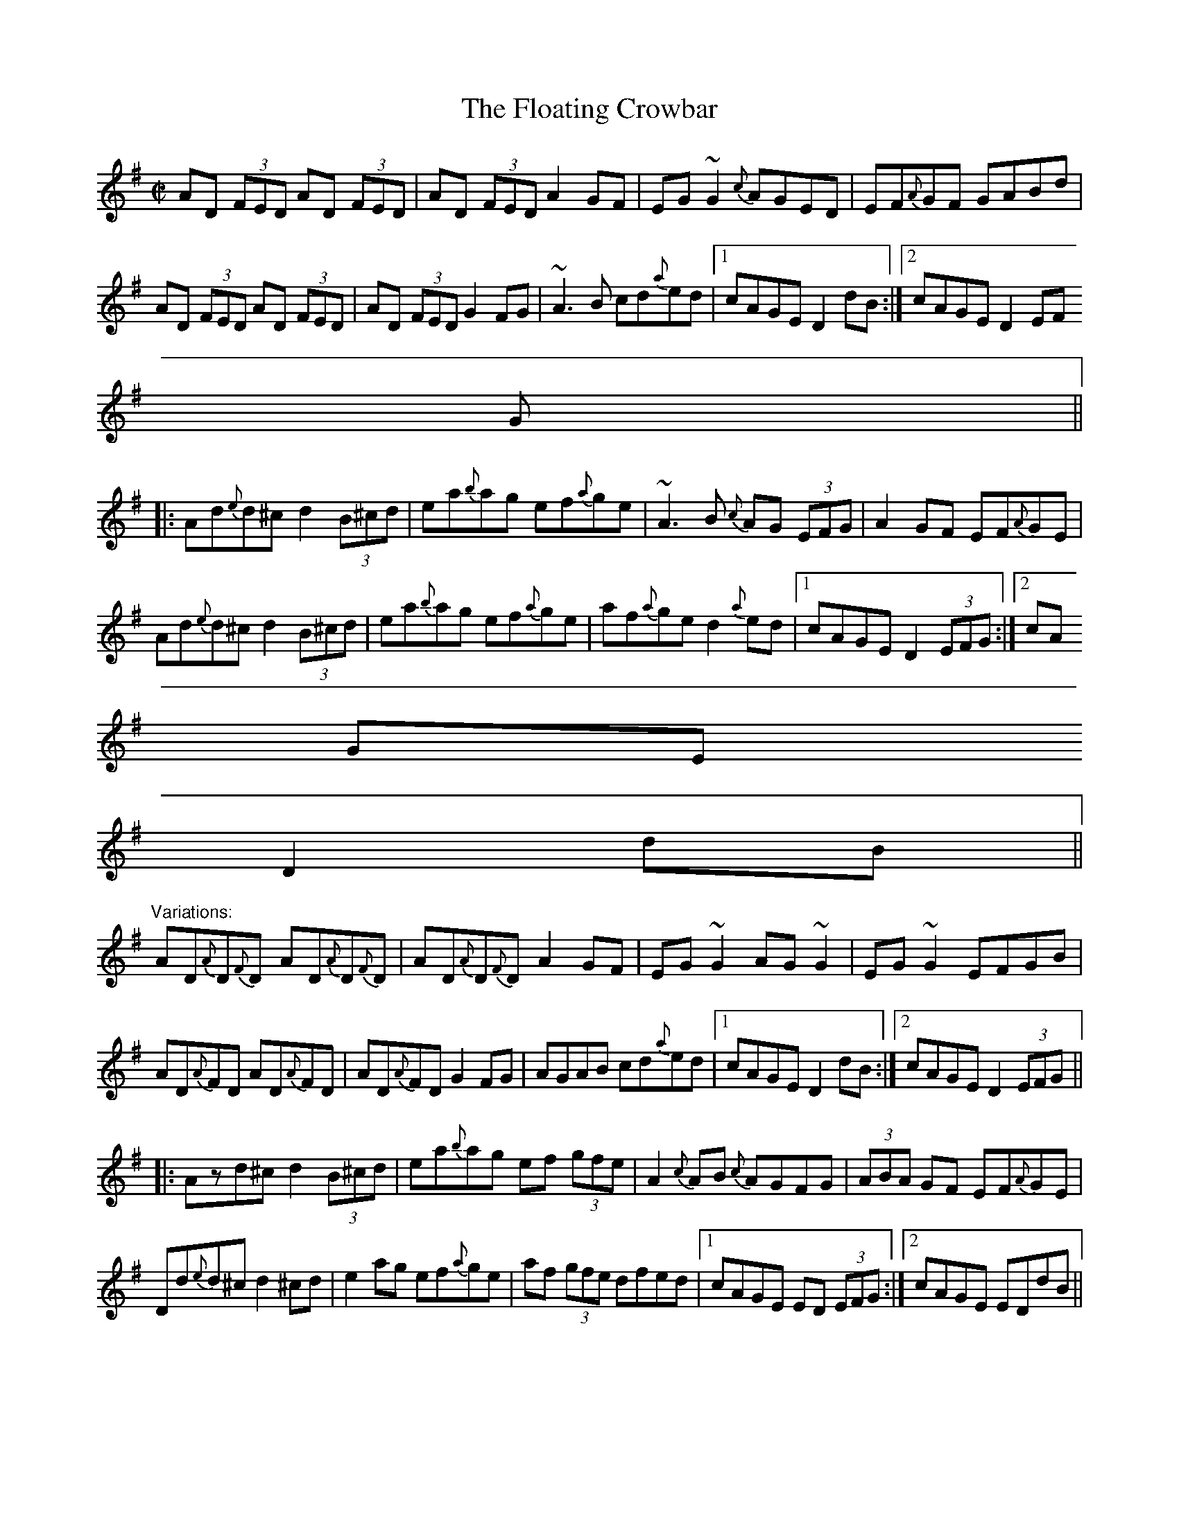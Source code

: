 X: 1
T:Floating Crowbar, The
M:C|
R:reel
D:Arty McGlynn: McGlynn's Fancy
Z:id:hn-reel-240
K:Dmix
AD (3FED AD (3FED|AD (3FED A2GF|EG~G2 {c}AGED|EF{A}GF GABd|
AD (3FED AD (3FED|AD (3FED G2FG|~A3B cd{a}ed|1 cAGE D2dB:|2 cAGE D2 (3EF
G||
|:Ad{e}d^c d2 (3B^cd|ea{b}ag ef{a}ge|~A3B {c}AG (3EFG|A2GF EF{A}GE|
Ad{e}d^c d2 (3B^cd|ea{b}ag ef{a}ge|af{a}ge d2{a}ed|1 cAGE D2 (3EFG:|2 cA
GE
D2dB||
"Variations:"
AD{A}D{F}D AD{A}D{F}D|AD{A}D{F}D A2GF|EG~G2 AG~G2|EG~G2 EFGB|
AD{A}FD AD{A}FD|AD{A}FD G2FG|AGAB cd{a}ed|1 cAGE D2dB:|2 cAGE D2 (3EFG||
|:Azd^c d2 (3B^cd|ea{b}ag ef (3gfe|A2{c}AB {c}AGFG|(3ABA GF EF{A}GE|
Dd{e}d^c d2^cd|e2ag ef{a}ge|af (3gfe dfed|1 cAGE ED (3EFG:|2 cAGE EDdB||

